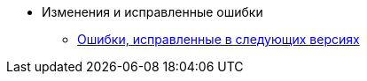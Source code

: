 * Изменения и исправленные ошибки
** xref:patches-log.adoc[Ошибки, исправленные в следующих версиях]